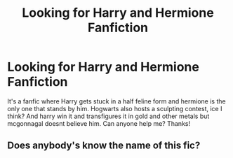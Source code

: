 #+TITLE: Looking for Harry and Hermione Fanfiction

* Looking for Harry and Hermione Fanfiction
:PROPERTIES:
:Author: MadWonder26
:Score: 9
:DateUnix: 1523158266.0
:DateShort: 2018-Apr-08
:FlairText: Request
:END:
It's a fanfic where Harry gets stuck in a half feline form and hermione is the only one that stands by him. Hogwarts also hosts a sculpting contest, ice I think? And harry win it and transfigures it in gold and other metals but mcgonnagal doesnt believe him. Can anyone help me? Thanks!


** Does anybody's know the name of this fic?
:PROPERTIES:
:Author: MadWonder26
:Score: 1
:DateUnix: 1523226019.0
:DateShort: 2018-Apr-09
:END:
